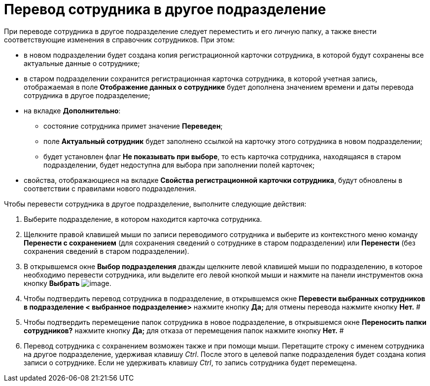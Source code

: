 = Перевод сотрудника в другое подразделение

При переводе сотрудника в другое подразделение следует переместить и его личную папку, а также внести соответствующие изменения в справочник сотрудников. При этом:

* в новом подразделении будет создана копия регистрационной карточки сотрудника, в которой будут сохранены все актуальные данные о сотруднике;
* в старом подразделении сохранится регистрационная карточка сотрудника, в которой учетная запись, отображаемая в поле *Отображение данных о сотруднике* будет дополнена значением времени и даты перевода сотрудника в другое подразделение;
* на вкладке *Дополнительно*:
** состояние сотрудника примет значение *Переведен*;
** поле *Актуальный сотрудник* будет заполнено ссылкой на карточку этого сотрудника в новом подразделении;
** будет установлен флаг *Не показывать при выборе*, то есть карточка сотрудника, находящаяся в старом подразделении, будет недоступна для выбора при заполнении полей карточек;
* свойства, отображающиеся на вкладке *Свойства регистрационной карточки сотрудника*, будут обновлены в соответствии с правилами нового подразделения.

.Чтобы перевести сотрудника в другое подразделение, выполните следующие действия:
. Выберите подразделение, в котором находится карточка сотрудника.
. Щелкните правой клавишей мыши по записи переводимого сотрудника и выберите из контекстного меню команду *Перенести с сохранением* (для сохранения сведений о сотруднике в старом подразделении) или *Перенести* (без сохранения сведений в старом подразделении).
. В открывшемся окне *Выбор подразделения* дважды щелкните левой клавишей мыши по подразделению, в которое необходимо перевести сотрудника, или выделите его левой кнопкой мыши и нажмите на панели инструментов окна кнопку *Выбрать* image:buttons/staff_Check.png[image].
. Чтобы подтвердить перевод сотрудника в подразделение, в открывшемся окне *Перевести выбранных сотрудников в подразделение < выбранное подразделение>* нажмите кнопку *Да;* для отмены перевода нажмите кнопку *Нет.* #
.  Чтобы подтвердить перемещение папок сотрудника в новое подразделение, в открывшемся окне *Переносить папки сотрудников?* нажмите кнопку *Да;* для отказа от перемещения папок нажмите кнопку *Нет.* #
. Перевод сотрудника с сохранением возможен также и при помощи мыши. Перетащите строку с именем сотрудника на другое подразделение, удерживая клавишу _Ctrl_. После этого в целевой папке подразделения будет создана копия записи о сотруднике. Если не удерживать клавишу _Ctrl_, то запись сотрудника будет перемещена.
